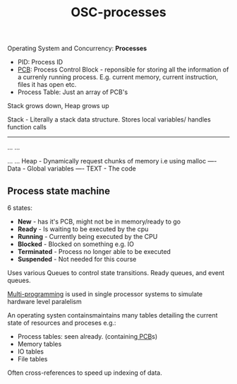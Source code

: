 :PROPERTIES:
:ID:       5A17678E-E2EF-4345-8250-3921B731190C
:END:
#+title: OSC-processes

Operating System and Concurrency: *Processes*


- PID: Process ID
- [[id:F857D8AD-72A5-423B-A5A8-5ACDF6FB2567][PCB]]: Process Control Block - reponsible for storing all the information of a currenly running process. E.g. current memory, current instruction, files it has open etc.
- Process Table: Just an array of PCB's




[[attachment:Process-memory.png]]

Stack grows down, Heap grows up

Stack - Literally a stack data structure. Stores local variables/ handles function calls
-----
...
...


...
...
Heap - Dynamically request chunks of memory i.e using malloc
----
Data - Global variables
----
TEXT - The code

** Process state machine 

6 states:
- *New* - has it's PCB, might not be in memory/ready to go
- *Ready* - Is waiting to be executed by the cpu
- *Running* - Currently being executed by the CPU
- *Blocked* - Blocked on something e.g. IO
- *Terminated* - Process no longer able to be executed
- *Suspended* - Not needed for this course

Uses various Queues to control state transitions. Ready queues, and event queues. 

[[attachment:Process-state-transition-graph.png]]

[[id:278ACFB7-E89A-48DE-9721-917DAFE56936][Multi-programming]] is used in single processor systems to simulate hardware level paralelism 

An operating systen containsmaintains many tables detailing the current state of resources and proceses e.g.:
 - Process tables: seen already. (containing[[id:F857D8AD-72A5-423B-A5A8-5ACDF6FB2567][ PCB]]s)
 - Memory tables
 - IO tables
 - File tables

Often cross-references to speed up indexing of data.

